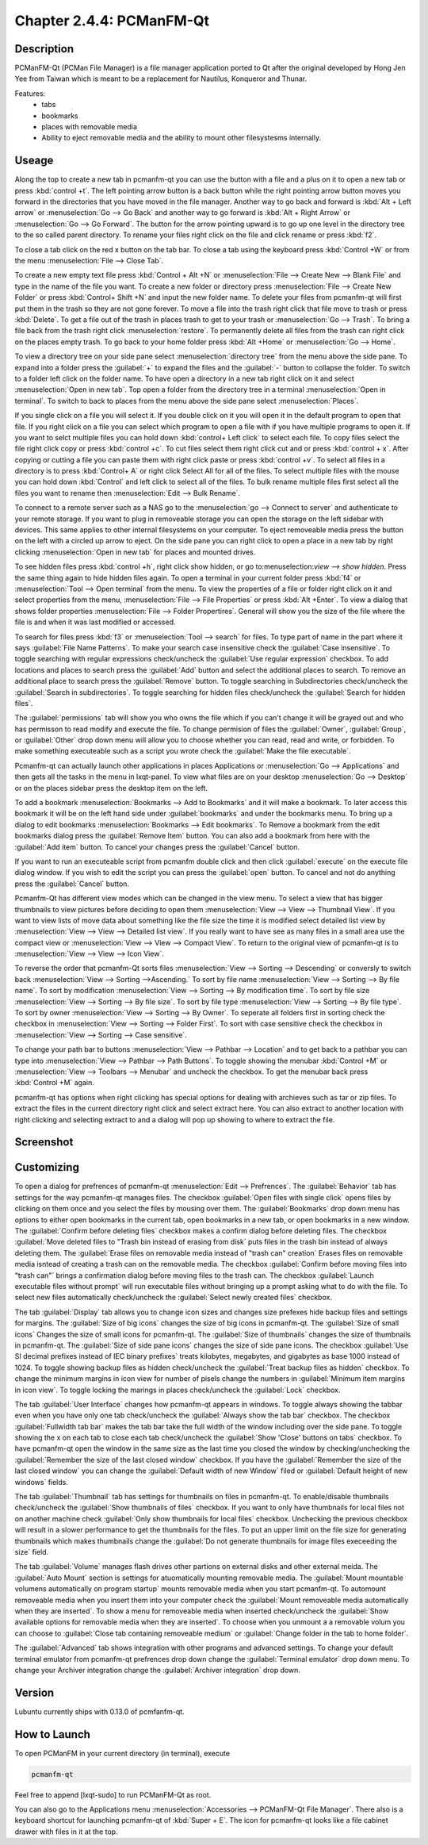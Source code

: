 Chapter 2.4.4: PCManFM-Qt
=========================

Description
------------
PCManFM-Qt (PCMan File Manager) is a file manager application ported to Qt after the original developed by Hong Jen Yee from Taiwan which is meant to be a replacement for Nautilus, Konqueror and Thunar. 

Features:
 - tabs
 - bookmarks
 - places with removable media 
 - Ability to eject removable media and the ability to mount other filesystesms internally.

Useage
------
Along the top to create a new tab in pcmanfm-qt you can use the button with a file and a plus on it to open a new tab or press :kbd:`control +t`. The left pointing arrow button is a back button while the right pointing arrow button moves you forward in the directories that you have moved in the file manager. Another way to go back and forward is :kbd:`Alt + Left arrow` or :menuselection:`Go --> Go Back` and another way to go forward is :kbd:`Alt + Right Arrow` or :menuselection:`Go --> Go Forward`. The button for the arrow pointing upward is to go up one level in the directory tree to the so called parent directory. To rename your files right click on the file and click rename or press :kbd:`f2`.  

To close a tab click on the red x button on the tab bar. To close a tab using the keyboard press :kbd:`Control +W` or from the menu :menuselection:`File --> Close Tab`.

To create a new empty text file press :kbd:`Control + Alt +N` or :menuselection:`File --> Create New --> Blank File` and type in the name of the file you want. To create a new folder or directory press :menuselection:`File --> Create New Folder` or press :kbd:`Control+ Shift +N` and input the new folder name. To delete your files from pcmanfm-qt will first put them in the trash so they are not gone forever. To move a file into the trash right click that file move to trash or press :kbd:`Delete`. To get a file out of the trash in places trash to get to your trash or :menuselection:`Go --> Trash`. To bring a file back from the trash right click :menuselection:`restore`. To permanently delete all files from the trash can right click on the places empty trash. To go back to your home folder press :kbd:`Alt +Home` or :menuselection:`Go --> Home`. 

To view a directory tree on your side pane select :menuselection:`directory tree` from the menu above the side pane. To expand into a folder press the :guilabel:`+` to expand the files and the :guilabel:`-` button to collapse the folder. To switch to a folder left click on the folder name. To have open a directory in a new tab right click on it and select :menuselection:`Open in new tab`. Top open a folder from the directory tree in a terminal :menuselection:`Open in terminal`. To switch to back to places from the menu above the side pane select :menuselection:`Places`. 

.. image:: directorytreesidepane.png

If you single click on a file you will select it. If you double click on it you will open it in the  default program to open that file. If you right click on a file you can select  which program to open a file with if you have multiple programs to open it. If you want to selct multiple files you can hold down :kbd:`control+ Left click` to select each file. To copy files select the file right click copy or press :kbd:`control +c`. To cut files select them right click cut and or press :kbd:`control + x`. After copying or cutting a file you can paste them with right click paste or press :kbd:`control +v`. To select all files in a directory is to press :kbd:`Control+ A` or right click Select All for all of the files. To select multiple files with the mouse you can hold down :kbd:`Control` and left click to select all of the files. To bulk rename multiple files first select all the files you want to rename then :menuselection:`Edit --> Bulk Rename`. 

To connect to a remote server such as a NAS go to the :menuselection:`go -->  Connect to server` and authenticate to your remote storage. If you want to plug in removeable storage you can open the storage on the left sidebar with devices.  This same applies to other internal filesystems on your computer. To eject removeable media press the button on the left with a circled up arrow to eject.  On the side pane you can right click to open a place in a new tab by right clicking :menuselection:`Open in new tab` for places and mounted drives.   

To see hidden files press :kbd:`control +h`, right click show hidden, or go to:menuselection:`view --> show hidden`. Press the same thing again to hide hidden files again. To open a terminal in your current folder press :kbd:`f4`  or :menuselection:`Tool --> Open terminal` from the menu. To view the properties of a file or folder right click on it and select properties from the menu, :menuselection:`File --> File Properties` or press :kbd:`Alt +Enter`. To view a dialog that shows folder properties :menuselection:`File --> Folder Propertires`. General will show you the size of the file where the file is and when it was last modified or accessed. 

To search for files press :kbd:`f3` or :menuselection:`Tool --> search` for files. To type part of name in the part where it says :guilabel:`File Name Patterns`. To make your search case insensitive check the :guilabel:`Case insensitive`. To toggle searching with regular expressions check/uncheck the :guilabel:`Use regular expression` checkbox. To add locations and places to search press the :guilabel:`Add` button and select the additional places to search. To remove an additional place to search press the :guilabel:`Remove` button. To toggle searching in Subdirectories check/uncheck the :guilabel:`Search in subdirectories`. To toggle searching for hidden files check/uncheck the :guilabel:`Search for hidden files`.   

The :guilabel:`permissions` tab will show you who owns the file which if you can't change it will be grayed out and who has permisson to read modify and execute the file. To change permision of files the :guilabel:`Owner`, :guilabel:`Group`, or :guilabel:`Other` drop down menu will allow you to choose whether you can read, read and write, or forbidden. To make something executeable such as a script you wrote check the :guilabel:`Make the file executable`.

Pcmanfm-qt can actually launch other applications in places Applications or :menuselection:`Go --> Applications` and then gets all the tasks in the menu in lxqt-panel. To view what files are on your desktop :menuselection:`Go --> Desktop` or on the places sidebar press the desktop item on the left.

To add a bookmark :menuselection:`Bookmarks --> Add to  Bookmarks`  and it will make a bookmark. To later access this bookmark it will be on the left hand side under :guilabel:`bookmarks` and under the bookmarks menu. To bring up a dialog to edit bookmarks :menuselection:`Bookmarks --> Edit bookmarks`. To Remove a bookmark from the edit bookmarks dialog press the :guilabel:`Remove Item` button. You can also add a bookmark from here with the :guilabel:`Add item` button. To cancel your changes press the :guilabel:`Cancel` button. 

If you want to run an executeable script from pcmanfm double click and then click :guilabel:`execute` on the execute file dialog window. If you wish to edit the script you can press the :guilabel:`open` button. To cancel and not do anything press the :guilabel:`Cancel` button. 

Pcmanfm-Qt has different view modes which can be changed in the view menu. To select a view that has bigger thumbnails to view pictures before deciding to open them :menuselection:`View --> View --> Thumbnail View`. If you want to view lists of move data about something like the file size the time it is modified select detailed list view by :menuselection:`View --> View --> Detailed list view`. If you really want to have see as many files in a small area use the compact view or :menuselection:`View --> View --> Compact View`. To return to the original view of pcmanfm-qt is to :menuselection:`View --> View --> Icon View`.  

To reverse the order that pcmanfm-Qt sorts files :menuselection:`View --> Sorting --> Descending` or conversly to switch back :menuselection:`View --> Sorting -->Ascending.` To sort by file name :menuselection:`View --> Sorting --> By file name`. To sort by modification :menuselection:`View --> Sorting --> By modification time`. To sort by file size :menuselection:`View --> Sorting --> By file size`. To sort by file type :menuselection:`View --> Sorting --> By file type`. To sort by owner :menuselection:`View --> Sorting --> By Owner`. To seperate all folders first in sorting check the checkbox in :menuselection:`View --> Sorting --> Folder First`. To sort with case sensitive check the checkbox in :menuselection:`View --> Sorting --> Case sensitive`.  

To change your path bar to buttons :menuselection:`View --> Pathbar --> Location` and to get 
back to a pathbar you can type into :menuselection:`View --> Pathbar --> Path Buttons`. To toggle showing the menubar :kbd:`Control +M` or :menuselection:`View --> Toolbars --> Menubar` and uncheck the checkbox.  To get the menubar back press :kbd:`Control +M` again.

.. image:: pathbar-location.png

pcmanfm-qt has options when right clicking has special options for dealing with archieves such as tar or zip files. To extract the files in the current directory right click and select extract here. You can also extract to another location with right clicking and selecting extract to and a dialog will pop up showing to where to extract the file.  

Screenshot
----------
.. image:: pcmanfm-qt.png 


Customizing
-----------
To open a dialog for prefrences of pcmanfm-qt :menuselection:`Edit --> Prefrences`. The :guilabel:`Behavior` tab has settings for the way pcmanfm-qt manages files. The checkbox :guilabel:`Open files with single click` opens files by clicking on them once and you select the files by mousing over them. The :guilabel:`Bookmarks` drop down menu has options to either open bookmarks in the current tab, open bookmarks in a new tab, or open bookmarks in a new window. The :guilabel:`Confirm before deleting files` checkbox makes a confirm dialog before deleting files. The checkbox :guilabel:`Move deleted files to "Trash bin instead of erasing from disk` puts files in the trash bin instead of always deleting them. The :guilabel:`Erase files on removable media instead of "trash can" creation` Erases files on removable media isntead of creating a trash can on the removable media. The checkbox :guilabel:`Confirm before moving files into "trash can"` brings a confirmation dialog before moving files to the trash can. The checkbox :guilabel:`Launch executable files without prompt` will run executable files without bringing up a prompt asking what to do with the file. To select new files automatically check/uncheck the :guilabel:`Select newly created files` checkbox.

.. image:: pcmanfm-qt-prefrences.png

The tab :guilabel:`Display` tab allows you to change icon sizes and changes size prefexes hide backup files and settings for margins. The :guilabel:`Size of big icons` changes the size of big icons in pcmanfm-qt. The :guilabel:`Size of small icons` Changes the size of small icons for pcmanfm-qt. The :guilabel:`Size of thumbnails` changes the size of thumbnails in pcmanfm-qt. The :guilabel:`Size of side pane icons` changes the size of side pane icons. The checkbox :guilabel:`Use SI decimal prefixes instead of IEC binary prefixes` treats kilobytes, megabytes, and gigabytes as base 1000 instead of 1024. To toggle showing backup files as hidden check/uncheck the :guilabel:`Treat backup files as hidden` checkbox. To change the minimum margins in icon view for number of pisels change the numbers in :guilabel:`Minimum item margins in icon view`. To toggle locking the marings in places check/uncheck the :guilabel:`Lock` checkbox.

The tab :guilabel:`User Interface` changes how pcmanfm-qt appears in windows. To toggle always showing the tabbar even when you have only one tab check/uncheck the :guilabel:`Always show the tab bar` checkbox. The checkbox :guilabel:`Fullwidth tab bar` makes the tab bar take the full width of the window including over the side pane. To toggle showing the x on each tab to close each tab check/uncheck the :guilabel:`Show 'Close' buttons on tabs` checkbox. To have pcmanfm-qt open the window in the same size as the last time you closed the window by checking/unchecking the :guilabel:`Remember the size of the last closed window` checkbox. If you have the :guilabel:`Remember the size of the last closed window` you can change the :guilabel:`Default width of new Window` filed or :guilabel:`Default height of new windows` fields.

The tab :guilabel:`Thumbnail` tab has settings for thumbnails on files in pcmanfm-qt. To enable/disable thumbnails check/uncheck the :guilabel:`Show thumbnails of files` checkbox. If you want to only have thumbnails for local files not on another machine check  :guilabel:`Only show thumbnails for local files` checkbox. Unchecking the previous checkbox will result in a slower performance to get the thumbnails for the files. To put an upper limit on the file size for generating thumbnails which makes thumbnails change the :guilabel:`Do not generate thumbnails for image files execeeding the size` field. 

The tab :guilabel:`Volume` manages flash drives other partions on external disks and other external meida. The :guilabel:`Auto Mount` section is settings for atuomatically mounting removable media. The :guilabel:`Mount mountable volumens automatically on program startup` mounts removable media when you start pcmanfm-qt. To automount removeable media when you insert them into your computer check the :guilabel:`Mount removeable media automatically when they are inserted`. To show a menu for removeable media when inserted check/uncheck the :guilabel:`Show available options for removable media when they are inserted`. To choose when you unmount a a removable volum you can choose to :guilabel:`Close tab containing removeable medium` or :guilabel:`Change folder in the tab to home folder`.    

The :guilabel:`Advanced` tab shows integration with other programs and advanced settings. To change your default terminal emulator from pcmanfm-qt prefrences drop down change the :guilabel:`Terminal emulator` drop down menu. To change your Archiver integration change the :guilabel:`Archiver integration` drop down.

Version
-------
Lubuntu currently ships with 0.13.0 of pcmfanfm-qt. 

How to Launch
-------------
To open PCManFM in your current directory (in terminal), execute 

.. code::

   pcmanfm-qt

Feel free to append [lxqt-sudo] to run PCManFM-Qt as root.

You can also go to the Applications menu  :menuselection:`Accessories --> PCManFM-Qt File Manager`. There also is a keyboard shortcut for launching pcmanfm-qt of :kbd:`Super + E`. The icon for pcmanfm-qt looks like a file cabinet drawer with files in it at the top.  
